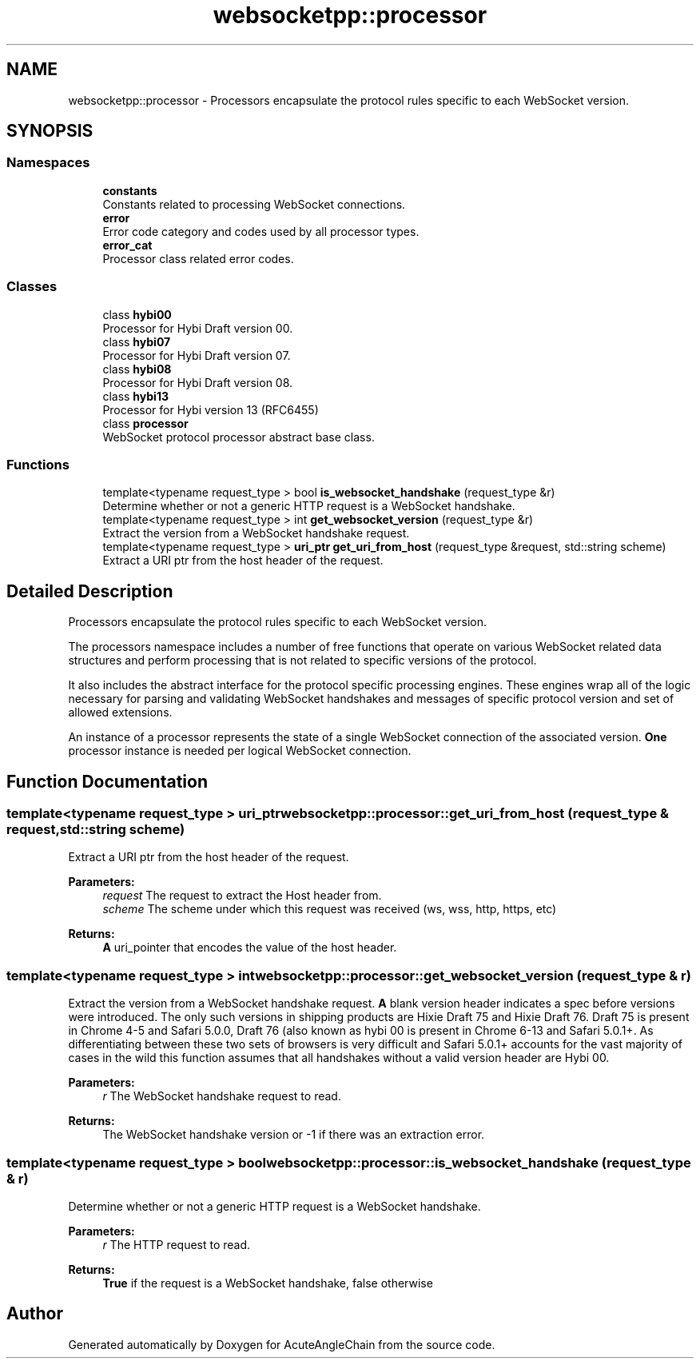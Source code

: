 .TH "websocketpp::processor" 3 "Sun Jun 3 2018" "AcuteAngleChain" \" -*- nroff -*-
.ad l
.nh
.SH NAME
websocketpp::processor \- Processors encapsulate the protocol rules specific to each WebSocket version\&.  

.SH SYNOPSIS
.br
.PP
.SS "Namespaces"

.in +1c
.ti -1c
.RI " \fBconstants\fP"
.br
.RI "Constants related to processing WebSocket connections\&. "
.ti -1c
.RI " \fBerror\fP"
.br
.RI "Error code category and codes used by all processor types\&. "
.ti -1c
.RI " \fBerror_cat\fP"
.br
.RI "Processor class related error codes\&. "
.in -1c
.SS "Classes"

.in +1c
.ti -1c
.RI "class \fBhybi00\fP"
.br
.RI "Processor for Hybi Draft version 00\&. "
.ti -1c
.RI "class \fBhybi07\fP"
.br
.RI "Processor for Hybi Draft version 07\&. "
.ti -1c
.RI "class \fBhybi08\fP"
.br
.RI "Processor for Hybi Draft version 08\&. "
.ti -1c
.RI "class \fBhybi13\fP"
.br
.RI "Processor for Hybi version 13 (RFC6455) "
.ti -1c
.RI "class \fBprocessor\fP"
.br
.RI "WebSocket protocol processor abstract base class\&. "
.in -1c
.SS "Functions"

.in +1c
.ti -1c
.RI "template<typename request_type > bool \fBis_websocket_handshake\fP (request_type &r)"
.br
.RI "Determine whether or not a generic HTTP request is a WebSocket handshake\&. "
.ti -1c
.RI "template<typename request_type > int \fBget_websocket_version\fP (request_type &r)"
.br
.RI "Extract the version from a WebSocket handshake request\&. "
.ti -1c
.RI "template<typename request_type > \fBuri_ptr\fP \fBget_uri_from_host\fP (request_type &request, std::string scheme)"
.br
.RI "Extract a URI ptr from the host header of the request\&. "
.in -1c
.SH "Detailed Description"
.PP 
Processors encapsulate the protocol rules specific to each WebSocket version\&. 

The processors namespace includes a number of free functions that operate on various WebSocket related data structures and perform processing that is not related to specific versions of the protocol\&.
.PP
It also includes the abstract interface for the protocol specific processing engines\&. These engines wrap all of the logic necessary for parsing and validating WebSocket handshakes and messages of specific protocol version and set of allowed extensions\&.
.PP
An instance of a processor represents the state of a single WebSocket connection of the associated version\&. \fBOne\fP processor instance is needed per logical WebSocket connection\&. 
.SH "Function Documentation"
.PP 
.SS "template<typename request_type > \fBuri_ptr\fP websocketpp::processor::get_uri_from_host (request_type & request, std::string scheme)"

.PP
Extract a URI ptr from the host header of the request\&. 
.PP
\fBParameters:\fP
.RS 4
\fIrequest\fP The request to extract the Host header from\&.
.br
\fIscheme\fP The scheme under which this request was received (ws, wss, http, https, etc)
.RE
.PP
\fBReturns:\fP
.RS 4
\fBA\fP uri_pointer that encodes the value of the host header\&. 
.RE
.PP

.SS "template<typename request_type > int websocketpp::processor::get_websocket_version (request_type & r)"

.PP
Extract the version from a WebSocket handshake request\&. \fBA\fP blank version header indicates a spec before versions were introduced\&. The only such versions in shipping products are Hixie Draft 75 and Hixie Draft 76\&. Draft 75 is present in Chrome 4-5 and Safari 5\&.0\&.0, Draft 76 (also known as hybi 00 is present in Chrome 6-13 and Safari 5\&.0\&.1+\&. As differentiating between these two sets of browsers is very difficult and Safari 5\&.0\&.1+ accounts for the vast majority of cases in the wild this function assumes that all handshakes without a valid version header are Hybi 00\&.
.PP
\fBParameters:\fP
.RS 4
\fIr\fP The WebSocket handshake request to read\&.
.RE
.PP
\fBReturns:\fP
.RS 4
The WebSocket handshake version or -1 if there was an extraction error\&. 
.RE
.PP

.SS "template<typename request_type > bool websocketpp::processor::is_websocket_handshake (request_type & r)"

.PP
Determine whether or not a generic HTTP request is a WebSocket handshake\&. 
.PP
\fBParameters:\fP
.RS 4
\fIr\fP The HTTP request to read\&.
.RE
.PP
\fBReturns:\fP
.RS 4
\fBTrue\fP if the request is a WebSocket handshake, false otherwise 
.RE
.PP

.SH "Author"
.PP 
Generated automatically by Doxygen for AcuteAngleChain from the source code\&.
